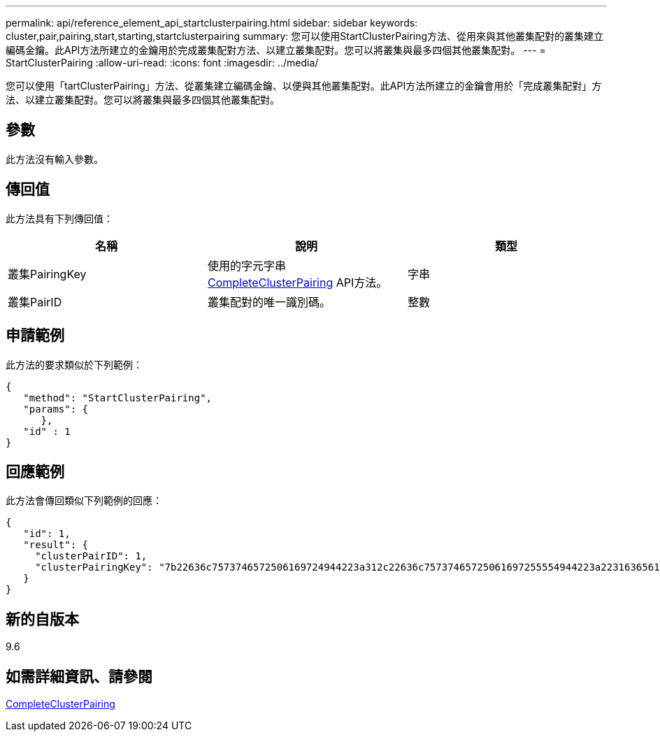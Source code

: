---
permalink: api/reference_element_api_startclusterpairing.html 
sidebar: sidebar 
keywords: cluster,pair,pairing,start,starting,startclusterpairing 
summary: 您可以使用StartClusterPairing方法、從用來與其他叢集配對的叢集建立編碼金鑰。此API方法所建立的金鑰用於完成叢集配對方法、以建立叢集配對。您可以將叢集與最多四個其他叢集配對。 
---
= StartClusterPairing
:allow-uri-read: 
:icons: font
:imagesdir: ../media/


[role="lead"]
您可以使用「tartClusterPairing」方法、從叢集建立編碼金鑰、以便與其他叢集配對。此API方法所建立的金鑰會用於「完成叢集配對」方法、以建立叢集配對。您可以將叢集與最多四個其他叢集配對。



== 參數

此方法沒有輸入參數。



== 傳回值

此方法具有下列傳回值：

|===
| 名稱 | 說明 | 類型 


 a| 
叢集PairingKey
 a| 
使用的字元字串 xref:reference_element_api_completeclusterpairing.adoc[CompleteClusterPairing] API方法。
 a| 
字串



 a| 
叢集PairID
 a| 
叢集配對的唯一識別碼。
 a| 
整數

|===


== 申請範例

此方法的要求類似於下列範例：

[listing]
----
{
   "method": "StartClusterPairing",
   "params": {
      },
   "id" : 1
}
----


== 回應範例

此方法會傳回類似下列範例的回應：

[listing]
----
{
   "id": 1,
   "result": {
     "clusterPairID": 1,
     "clusterPairingKey": "7b22636c7573746572506169724944223a312c22636c75737465725061697255554944223a2231636561313336322d346338662d343631612d626537322d373435363661393533643266222c22636c7573746572556e697175654944223a2278736d36222c226d766970223a223139322e3136382e3133392e313232222c226e616d65223a224175746f54657374322d63307552222c2270617373776f7264223a22695e59686f20492d64774d7d4c67614b222c22727063436f6e6e656374696f6e4944223a3931333134323634392c22757365726e616d65223a225f5f53465f706169725f50597a796647704c7246564432444a42227d"
   }
}
----


== 新的自版本

9.6



== 如需詳細資訊、請參閱

xref:reference_element_api_completeclusterpairing.adoc[CompleteClusterPairing]
